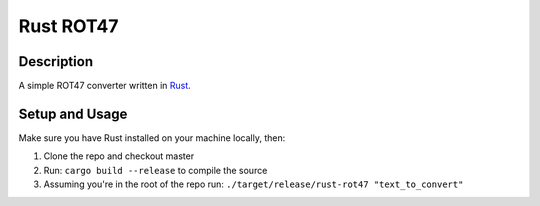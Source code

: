 Rust ROT47
==========

Description
------------
A simple ROT47 converter written in Rust_.

.. _Rust: https://www.rust-lang.org/en-US/

Setup and Usage
----------------
Make sure you have Rust installed on your machine locally, then:

1. Clone the repo and checkout master
2. Run: ``cargo build --release`` to compile the source
3. Assuming you're in the root of the repo run: ``./target/release/rust-rot47 "text_to_convert"``
